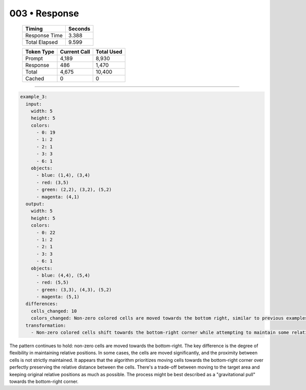 .. sidebar:: meta
   :puzzle_id: 3-1e0a9b12
   :timestamp: 24.307.195935
   :call_count: 3

   :model: models/gemini-1.5-flash-002

003 • Response
==============

   +----------------+--------------+
   | Timing         |      Seconds |
   +================+==============+
   | Response Time  |        3.388 |
   +----------------+--------------+
   | Total Elapsed  |        9.599 |
   +----------------+--------------+



   +----------------+--------------+-------------+
   | Token Type     | Current Call |  Total Used |
   +================+==============+=============+
   | Prompt         |        4,189 |       8,930 |
   +----------------+--------------+-------------+
   | Response       |          486 |       1,470 |
   +----------------+--------------+-------------+
   | Total          |        4,675 |      10,400 |
   +----------------+--------------+-------------+
   | Cached         |            0 |           0 |
   +----------------+--------------+-------------+


====


.. code-block:: yaml

   example_3:
     input:
       width: 5
       height: 5
       colors:
         - 0: 19
         - 1: 2
         - 2: 1
         - 3: 3
         - 6: 1
       objects:
         - blue: (1,4), (3,4)
         - red: (3,5)
         - green: (2,2), (3,2), (5,2)
         - magenta: (4,1)
     output:
       width: 5
       height: 5
       colors:
         - 0: 22
         - 1: 2
         - 2: 1
         - 3: 3
         - 6: 1
       objects:
         - blue: (4,4), (5,4)
         - red: (5,5)
         - green: (3,3), (4,3), (5,2)
         - magenta: (5,1)
     differences:
       cells_changed: 10
       colors_changed: Non-zero colored cells are moved towards the bottom right, similar to previous examples, but with less strict adherence to relative positioning.  Some cells move more than others.
     transformation:
       - Non-zero colored cells shift towards the bottom-right corner while attempting to maintain some relative spatial relationships. The movement is less compact and precise than in the previous examples, suggesting a prioritization of movement towards the bottom-right over strict preservation of relative position.

The pattern continues to hold: non-zero cells are moved towards the bottom-right. The key difference is the degree of flexibility in maintaining relative positions.  In some cases, the cells are moved significantly, and the proximity between cells is not strictly maintained.  It appears that the algorithm prioritizes moving cells towards the bottom-right corner over perfectly preserving the relative distance between the cells.  There's a trade-off between moving to the target area and keeping original relative positions as much as possible.  The process might be best described as a "gravitational pull" towards the bottom-right corner.



.. seealso::

   - :doc:`003-history`
   - :doc:`003-prompt`

